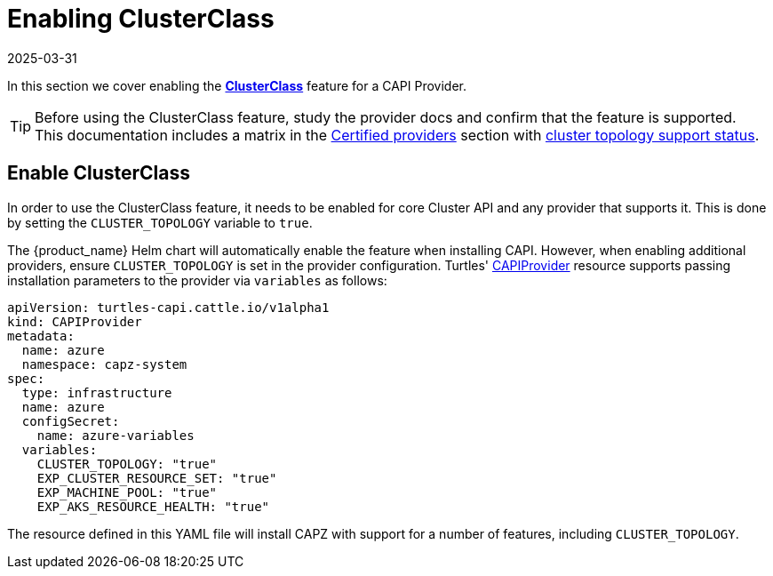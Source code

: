 = Enabling ClusterClass
:revdate: 2025-03-31
:page-revdate: {revdate}

In this section we cover enabling the https://cluster-api.sigs.k8s.io/tasks/experimental-features/cluster-class/[*ClusterClass*] feature for a CAPI Provider.

[TIP]
====
Before using the ClusterClass feature, study the provider docs and confirm that the feature is supported. This documentation includes a matrix in the xref:../reference/certified.adoc[Certified providers] section with xref:../reference/certified.adoc#_clusterclass_support_for_certified_providers[cluster topology support status].
====

== Enable ClusterClass

In order to use the ClusterClass feature, it needs to be enabled for core Cluster API and any provider that supports it. This is done by setting the `CLUSTER_TOPOLOGY` variable to `true`.

The {product_name} Helm chart will automatically enable the feature when installing CAPI. However, when enabling additional providers, ensure `CLUSTER_TOPOLOGY` is set in the provider configuration. Turtles' xref:../operator/capiprovider.adoc[CAPIProvider] resource supports passing installation parameters to the provider via `variables` as follows:

[source,yaml]
----
apiVersion: turtles-capi.cattle.io/v1alpha1
kind: CAPIProvider
metadata:
  name: azure
  namespace: capz-system
spec:
  type: infrastructure
  name: azure
  configSecret:
    name: azure-variables
  variables:
    CLUSTER_TOPOLOGY: "true"
    EXP_CLUSTER_RESOURCE_SET: "true"
    EXP_MACHINE_POOL: "true"
    EXP_AKS_RESOURCE_HEALTH: "true"
----

The resource defined in this YAML file will install CAPZ with support for a number of features, including `CLUSTER_TOPOLOGY`.
